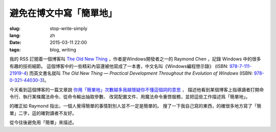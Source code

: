 避免在博文中寫「簡單地」
=====================================

:slug: stop-write-simply
:lang: zh
:date: 2015-03-11 22:00
:tags: blog, writing

我的 RSS 訂閱着一個博客叫 `The Old New Thing <http://blogs.msdn.com/b/oldnewthing/>`_ 
，作者是Windows開發者之一的 Raymond Chen ，記錄 Windows 中的很多有趣的技術細節。
這個博客中的一些精彩內容還被他寫成了一本書，中文名叫《Windows編程啓示錄》
(ISBN: `978-7-111-21919-4 <http://www.amazon.cn/dp/B0011C1ZEG/>`_) 而英文書名就叫
*The Old New Thing — Practical Development Throughout the Evolution of Windows* 
(ISBN: `978-0-321-44030-3 <http://www.amazon.com/gp/product/0321440307>`_)。

今天看到這個博客的一篇文章說
`你用「簡單地」次數越多我越懷疑你不懂這個詞的意思 <http://blogs.msdn.com/b/oldnewthing/archive/2015/03/10/10598846.aspx>`_ ， 描述他看到某個博客上指導讀者打開命令行、執行某條魔法命令、從命令輸出抽取參數、
改寫配置文件、用魔法命令重啓服務，並把這些工作描述爲「簡單地」。

的確正如 Raymond 指出，一個人覺得簡單的事情對別人並不一定是簡單的。
搜了一下我自己寫的東西，的確很多地方寫了「簡單」二字，這的確對讀者不友好。

從今往後避免用「簡單」來描述。
